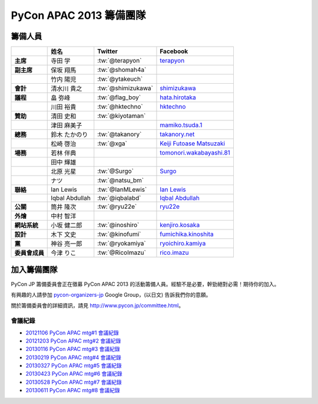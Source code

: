 

============================
 PyCon APAC 2013 籌備團隊
============================

籌備人員
============

.. list-table::
   :header-rows: 1
   :stub-columns: 1

   * -
     - 姓名
     - Twitter
     - Facebook
   * - 主席
     - 寺田 学
     - :tw:`@terapyon`
     - `terapyon <http://www.facebook.com/terapyon>`_
   * - 副主席
     - 保坂 翔馬
     - :tw:`@shomah4a`
     -
   * -
     - 竹内 陽児
     - :tw:`@ytakeuch`
     -
   * - 會計
     - 清水川 貴之
     - :tw:`@shimizukawa`
     - `shimizukawa <http://www.facebook.com/shimizukawa>`_
   * - 議程
     - 畠 弥峰
     - :tw:`@flag_boy`
     - `hata.hirotaka <http://www.facebook.com/hata.hirotaka>`_
   * -
     - 川田 裕貴
     - :tw:`@hktechno`
     - `hktechno <http://www.facebook.com/hktechno>`_
   * - 贊助
     - 清田 史和
     - :tw:`@kiyotaman`
     -
   * -
     - 津田 麻美子
     -
     - `mamiko.tsuda.1 <http://www.facebook.com/mamiko.tsuda.1>`_
   * - 總務
     - 鈴木 たかのり
     - :tw:`@takanory`
     - `takanory.net <http://www.facebook.com/takanory.net>`_
   * -
     - 松崎 啓治
     - :tw:`@xga`
     - `Keiji Futoase Matsuzaki <http://www.facebook.com/futoase>`_
   * - 場務
     - 若林 伴典
     -
     - `tomonori.wakabayashi.81 <http://www.facebook.com/tomonori.wakabayashi.81>`_
   * -
     - 田中 輝雄
     -
     -
   * -
     - 北原 光星
     - :tw:`@Surgo`
     - `Surgo <http://www.facebook.com/Surgo>`_
   * -
     - ナツ
     - :tw:`@natsu_bm`
     -
   * - 聯絡
     - Ian Lewis
     - :tw:`@IanMLewis`
     - `Ian Lewis <http://www.facebook.com/ianmlewis?ref=ts>`_
   * -
     - Iqbal Abdullah
     - :tw:`@iqbalabd`
     - `Iqbal Abdullah <http://www.facebook.com/iqbal.b.abdullah>`_
   * - 公關
     - 筒井 隆次
     - :tw:`@ryu22e`
     - `ryu22e <http://www.facebook.com/ryu22e>`_
   * - 外燴
     - 中村 智洋
     -
     -
   * - 網站系統
     - 小坂 健二郎
     - :tw:`@inoshiro`
     - `kenjiro.kosaka <http://www.facebook.com/kenjiro.kosaka>`_
   * - 設計
     - 木下 文史
     - :tw:`@kinofumi`
     - `fumichika.kinoshita <http://www.facebook.com/fumichika.kinoshita>`_
   * - 黨
     - 神谷 亮一郎
     - :tw:`@ryokamiya`
     - `ryoichiro.kamiya <http://www.facebook.com/ryoichiro.kamiya>`_
   * - 委員會成員
     - 今津 りこ
     - :tw:`@RicoImazu`
     - `rico.imazu <http://www.facebook.com/rico.imazu>`_

加入籌備團隊
============================
PyCon JP 籌備委員會正在徵募 PyCon APAC 2013 的活動籌備人員。\
經驗不是必要，幹勁絕對必需！期待你的加入。

有興趣的人請參加 
`pycon-organizers-jp <http://groups.google.com/group/pycon-organizers-jp>`_
Google Group，(以日文) 告訴我們你的意願。

關於籌備委員會的詳細資訊，請見 http://www.pycon.jp/committee.html\ 。

會議紀錄
------------------
- `20121106 PyCon APAC mtg#1 會議紀錄 <https://docs.google.com/document/d/1_JtKH_qTbe2Zli1Savz4xWVAiGkXugFtGPeG6A2PRFw/edit>`_
- `20121203 PyCon APAC mtg#2 會議紀錄 <https://docs.google.com/document/d/1hWOLIlZLYczycU7ik6QiZYlnZe9qjP0NAXuuc8ckeTo/edit>`_
- `20130116 PyCon APAC mtg#3 會議紀錄 <https://docs.google.com/document/d/1DUoGzUYtGRPxjevOEKlovJM0iewkBpNK8vJxWkczruk/edit>`_
- `20130219 PyCon APAC mtg#4 會議紀錄 <https://docs.google.com/document/d/1SFFPnyM_eStigry_FhP0bT-eImSgyIjGSDpHDUou5bw/edit>`_
- `20130327 PyCon APAC mtg#5 會議紀錄 <https://docs.google.com/document/d/1OH3OtsHlL3SWJAyNoW3mDfAEEnunjkvyCAFdEv604sI/edit>`_
- `20130423 PyCon APAC mtg#6 會議紀錄 <https://docs.google.com/document/d/1_1GGV1VjhHJrfdirUDVSzmnFdbtRhVOwO3j-cg_YdhA/edit>`_
- `20130528 PyCon APAC mtg#7 會議紀錄 <https://docs.google.com/document/d/1QMTGU6FjUhKBkNBU-Msw1oqC_8WQXEVhv_ReSKnayZU/edit>`_
- `20130611 PyCon APAC mtg#8 會議紀錄 <https://docs.google.com/document/d/18_8C4H5UrvJBaNThsci8pSbMPBA9rHrA51BVH7VGBsM/edit#>`_

